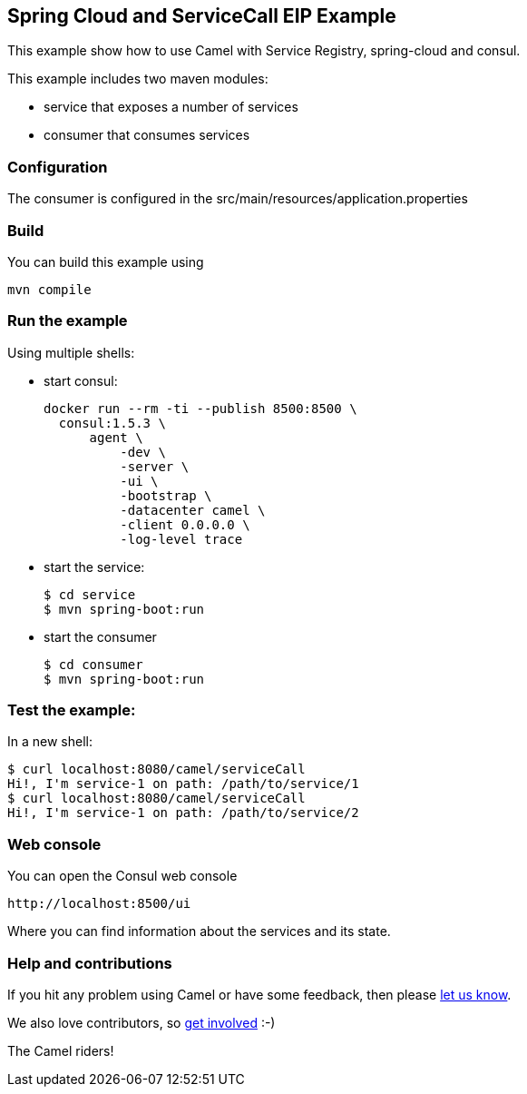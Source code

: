 == Spring Cloud and ServiceCall EIP Example

This example show how to use Camel with Service Registry, spring-cloud and consul.

This example includes two maven modules:

 - service that exposes a number of services
 - consumer that consumes services

=== Configuration

The consumer is configured in the src/main/resources/application.properties

=== Build

You can build this example using

    mvn compile

=== Run the example

Using multiple shells:

 - start consul:

  docker run --rm -ti --publish 8500:8500 \
    consul:1.5.3 \
        agent \
            -dev \
            -server \
            -ui \
            -bootstrap \
            -datacenter camel \
            -client 0.0.0.0 \
            -log-level trace

 - start the service:

  $ cd service
  $ mvn spring-boot:run

- start the consumer

  $ cd consumer
  $ mvn spring-boot:run

=== Test the example:

In a new shell:

  $ curl localhost:8080/camel/serviceCall
  Hi!, I'm service-1 on path: /path/to/service/1
  $ curl localhost:8080/camel/serviceCall
  Hi!, I'm service-1 on path: /path/to/service/2

=== Web console

You can open the Consul web console

     http://localhost:8500/ui

Where you can find information about the services and its state.

=== Help and contributions

If you hit any problem using Camel or have some feedback, then please
https://camel.apache.org/support.html[let us know].

We also love contributors, so
https://camel.apache.org/contributing.html[get involved] :-)

The Camel riders!

